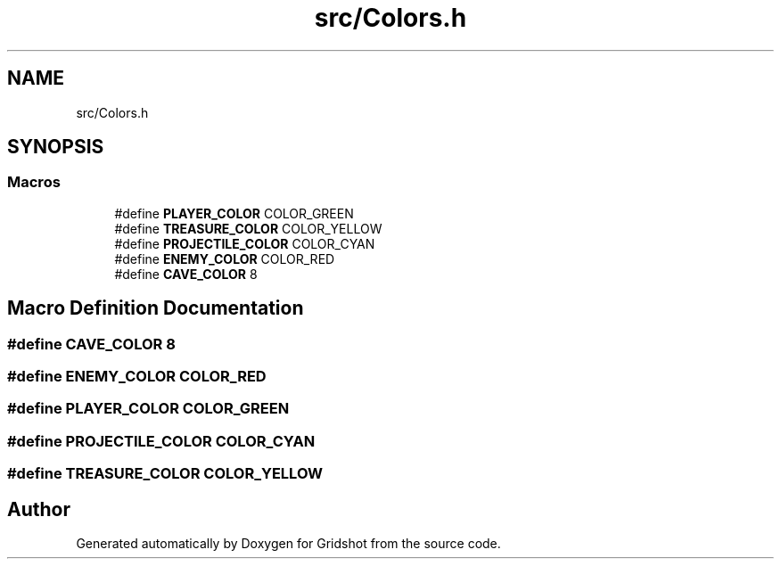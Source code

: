 .TH "src/Colors.h" 3 "Version 0.0.1" "Gridshot" \" -*- nroff -*-
.ad l
.nh
.SH NAME
src/Colors.h
.SH SYNOPSIS
.br
.PP
.SS "Macros"

.in +1c
.ti -1c
.RI "#define \fBPLAYER_COLOR\fP   COLOR_GREEN"
.br
.ti -1c
.RI "#define \fBTREASURE_COLOR\fP   COLOR_YELLOW"
.br
.ti -1c
.RI "#define \fBPROJECTILE_COLOR\fP   COLOR_CYAN"
.br
.ti -1c
.RI "#define \fBENEMY_COLOR\fP   COLOR_RED"
.br
.ti -1c
.RI "#define \fBCAVE_COLOR\fP   8"
.br
.in -1c
.SH "Macro Definition Documentation"
.PP 
.SS "#define CAVE_COLOR   8"

.SS "#define ENEMY_COLOR   COLOR_RED"

.SS "#define PLAYER_COLOR   COLOR_GREEN"

.SS "#define PROJECTILE_COLOR   COLOR_CYAN"

.SS "#define TREASURE_COLOR   COLOR_YELLOW"

.SH "Author"
.PP 
Generated automatically by Doxygen for Gridshot from the source code\&.
